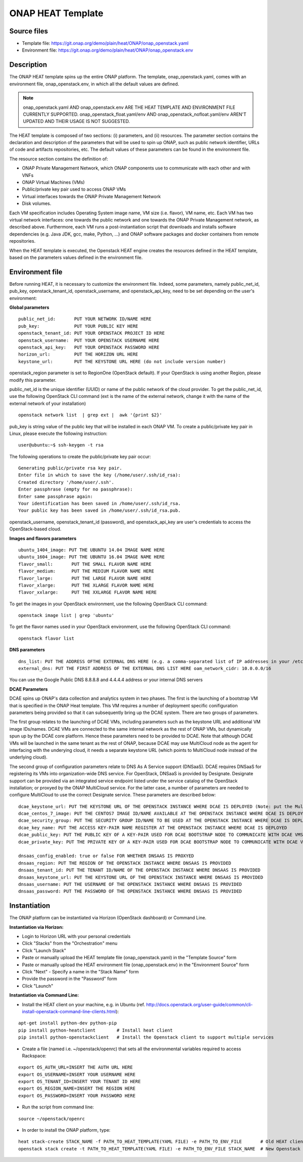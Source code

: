 ONAP HEAT Template
------------------

Source files
~~~~~~~~~~~~

- Template file: https://git.onap.org/demo/plain/heat/ONAP/onap_openstack.yaml
- Environment file: https://git.onap.org/demo/plain/heat/ONAP/onap_openstack.env

Description
~~~~~~~~~~~

The ONAP HEAT template spins up the entire ONAP platform. The template,
onap_openstack.yaml, comes with an environment file,
onap_openstack.env, in which all the default values are defined.

.. note::
 onap_openstack.yaml AND onap_openstack.env ARE THE HEAT TEMPLATE
 AND ENVIRONMENT FILE CURRENTLY SUPPORTED.
 onap_openstack_float.yaml/env AND onap_openstack_nofloat.yaml/env
 AREN'T UPDATED AND THEIR USAGE IS NOT SUGGESTED.

The HEAT template is composed of two sections: (i) parameters, and (ii)
resources.
The parameter section contains the declaration and
description of the parameters that will be used to spin up ONAP, such as
public network identifier, URLs of code and artifacts repositories, etc.
The default values of these parameters can be found in the environment
file.

The resource section contains the definition of:

- ONAP Private Management Network, which ONAP components use to communicate with each other and with VNFs
- ONAP Virtual Machines (VMs)
- Public/private key pair used to access ONAP VMs
- Virtual interfaces towards the ONAP Private Management Network
- Disk volumes.

Each VM specification includes Operating System image name, VM size
(i.e. flavor), VM name, etc. Each VM has two virtual network interfaces:
one towards the public network and one towards the ONAP Private
Management network, as described above. Furthermore, each VM runs a
post-instantiation script that downloads and installs software
dependencies (e.g. Java JDK, gcc, make, Python, ...) and ONAP software
packages and docker containers from remote repositories.

When the HEAT template is executed, the Openstack HEAT engine creates
the resources defined in the HEAT template, based on the parameters
values defined in the environment file.

Environment file
~~~~~~~~~~~~~~~~

Before running HEAT, it is necessary to customize the environment file.
Indeed, some parameters, namely public_net_id, pub_key,
openstack_tenant_id, openstack_username, and openstack_api_key,
need to be set depending on the user's environment:

**Global parameters**

::

 public_net_id:       PUT YOUR NETWORK ID/NAME HERE
 pub_key:             PUT YOUR PUBLIC KEY HERE
 openstack_tenant_id: PUT YOUR OPENSTACK PROJECT ID HERE
 openstack_username:  PUT YOUR OPENSTACK USERNAME HERE
 openstack_api_key:   PUT YOUR OPENSTACK PASSWORD HERE
 horizon_url:         PUT THE HORIZON URL HERE
 keystone_url:        PUT THE KEYSTONE URL HERE (do not include version number)

openstack_region parameter is set to RegionOne (OpenStack default). If
your OpenStack is using another Region, please modify this parameter.

public_net_id is the unique identifier (UUID) or name of the public
network of the cloud provider. To get the public_net_id, use the
following OpenStack CLI command (ext is the name of the external
network, change it with the name of the external network of your
installation)

::

 openstack network list  | grep ext |  awk '{print $2}'

pub_key is string value of the public key that will be installed in
each ONAP VM. To create a public/private key pair in Linux, please
execute the following instruction:

::

 user@ubuntu:~$ ssh-keygen -t rsa

The following operations to create the public/private key pair occur:

::

 Generating public/private rsa key pair.
 Enter file in which to save the key (/home/user/.ssh/id_rsa):
 Created directory '/home/user/.ssh'.
 Enter passphrase (empty for no passphrase):
 Enter same passphrase again:
 Your identification has been saved in /home/user/.ssh/id_rsa.
 Your public key has been saved in /home/user/.ssh/id_rsa.pub.

openstack_username, openstack_tenant_id (password), and
openstack_api_key are user's credentials to access the
OpenStack-based cloud.

**Images and flavors parameters**

::

 ubuntu_1404_image: PUT THE UBUNTU 14.04 IMAGE NAME HERE
 ubuntu_1604_image: PUT THE UBUNTU 16.04 IMAGE NAME HERE
 flavor_small:       PUT THE SMALL FLAVOR NAME HERE
 flavor_medium:      PUT THE MEDIUM FLAVOR NAME HERE
 flavor_large:       PUT THE LARGE FLAVOR NAME HERE
 flavor_xlarge:      PUT THE XLARGE FLAVOR NAME HERE
 flavor_xxlarge:     PUT THE XXLARGE FLAVOR NAME HERE

To get the images in your OpenStack environment, use the following
OpenStack CLI command:

::

        openstack image list | grep 'ubuntu'

To get the flavor names used in your OpenStack environment, use the
following OpenStack CLI command:

::

        openstack flavor list

**DNS parameters**

::

 dns_list: PUT THE ADDRESS OFTHE EXTERNAL DNS HERE (e.g. a comma-separated list of IP addresses in your /etc/resolv.conf in UNIX-based Operating Systems). THIS LIST MUST INCLUDE THE DNS SERVER THAT OFFERS DNS AS AS SERVICE (see DCAE section below for more details)
 external_dns: PUT THE FIRST ADDRESS OF THE EXTERNAL DNS LIST HERE oam_network_cidr: 10.0.0.0/16

You can use the Google Public DNS 8.8.8.8 and 4.4.4.4 address or your internal DNS servers

**DCAE Parameters**

DCAE spins up ONAP's data collection and analytics system in two phases.
The first is the launching of a bootstrap VM that is specified in the
ONAP Heat template. This VM requires a number of deployment specific
conifiguration parameters being provided so that it can subsequently
bring up the DCAE system. There are two groups of parameters.

The first group relates to the launching of DCAE VMs, including parameters such as
the keystone URL and additional VM image IDs/names. DCAE VMs are
connected to the same internal network as the rest of ONAP VMs, but
dynamically spun up by the DCAE core platform. Hence these parameters
need to be provided to DCAE. Note that although DCAE VMs will be
launched in the same tenant as the rest of ONAP, because DCAE may use
MultiCloud node as the agent for interfacing with the underying cloud,
it needs a separate keystone URL (which points to MultiCloud node
instead of the underlying cloud).

The second group of configuration parameters relate to DNS As A Service support (DNSaaS).
DCAE requires DNSaaS for registering its VMs into organization-wide DNS service. For
OpenStack, DNSaaS is provided by Designate. Designate support can be
provided via an integrated service endpoint listed under the service
catalog of the OpenStack installation; or proxyed by the ONAP MultiCloud
service. For the latter case, a number of parameters are needed to
configure MultiCloud to use the correct Designate service. These
parameters are described below:

::

 dcae_keystone_url: PUT THE KEYSTONE URL OF THE OPENSTACK INSTANCE WHERE DCAE IS DEPLOYED (Note: put the MultiCloud proxy URL if the DNSaaS is proxyed by MultiCloud)
 dcae_centos_7_image: PUT THE CENTOS7 IMAGE ID/NAME AVAILABLE AT THE OPENSTACK INSTANCE WHERE DCAE IS DEPLOYED
 dcae_security_group: PUT THE SECURITY GROUP ID/NAME TO BE USED AT THE OPENSTACK INSTANCE WHERE DCAE IS DEPLOYED
 dcae_key_name: PUT THE ACCESS KEY-PAIR NAME REGISTER AT THE OPENSTACK INSTANCE WHERE DCAE IS DEPLOYED
 dcae_public_key: PUT THE PUBLIC KEY OF A KEY-PAIR USED FOR DCAE BOOTSTRAP NODE TO COMMUNICATE WITH DCAE VMS
 dcae_private_key: PUT THE PRIVATE KEY OF A KEY-PAIR USED FOR DCAE BOOTSTRAP NODE TO COMMUNICATE WITH DCAE VMS

 dnsaas_config_enabled: true or false FOR WHETHER DNSAAS IS PROXYED
 dnsaas_region: PUT THE REGION OF THE OPENSTACK INSTANCE WHERE DNSAAS IS PROVIDED
 dnsaas_tenant_id: PUT THE TENANT ID/NAME OF THE OPENSTACK INSTANCE WHERE DNSAAS IS PROVIDED
 dnsaas_keystone_url: PUT THE KEYSTONE URL OF THE OPENSTACK INSTANCE WHERE DNSAAS IS PROVIDED
 dnsaas_username: PUT THE USERNAME OF THE OPENSTACK INSTANCE WHERE DNSAAS IS PROVIDED
 dnsaas_password: PUT THE PASSWORD OF THE OPENSTACK INSTANCE WHERE DNSAAS IS PROVIDED

Instantiation
~~~~~~~~~~~~~

The ONAP platform can be instantiated via Horizon (OpenStack dashboard)
or Command Line.

**Instantiation via Horizon:**

- Login to Horizon URL with your personal credentials
- Click "Stacks" from the "Orchestration" menu
- Click "Launch Stack"
- Paste or manually upload the HEAT template file (onap_openstack.yaml) in the "Template Source" form
- Paste or manually upload the HEAT environment file (onap_openstack.env) in the "Environment Source" form
- Click "Next" - Specify a name in the "Stack Name" form
- Provide the password in the "Password" form
- Click "Launch"

**Instantiation via Command Line:**

- Install the HEAT client on your machine, e.g. in Ubuntu (ref. http://docs.openstack.org/user-guide/common/cli-install-openstack-command-line-clients.html):

::

 apt-get install python-dev python-pip
 pip install python-heatclient        # Install heat client
 pip install python-openstackclient   # Install the Openstack client to support multiple services

-  Create a file (named i.e. ~/openstack/openrc) that sets all the
   environmental variables required to access Rackspace:

::

 export OS_AUTH_URL=INSERT THE AUTH URL HERE
 export OS_USERNAME=INSERT YOUR USERNAME HERE
 export OS_TENANT_ID=INSERT YOUR TENANT ID HERE
 export OS_REGION_NAME=INSERT THE REGION HERE
 export OS_PASSWORD=INSERT YOUR PASSWORD HERE

-  Run the script from command line:

::

 source ~/openstack/openrc

-  In order to install the ONAP platform, type:

::

 heat stack-create STACK_NAME -f PATH_TO_HEAT_TEMPLATE(YAML FILE) -e PATH_TO_ENV_FILE       # Old HEAT client, OR
 openstack stack create -t PATH_TO_HEAT_TEMPLATE(YAML FILE) -e PATH_TO_ENV_FILE STACK_NAME  # New Openstack client


